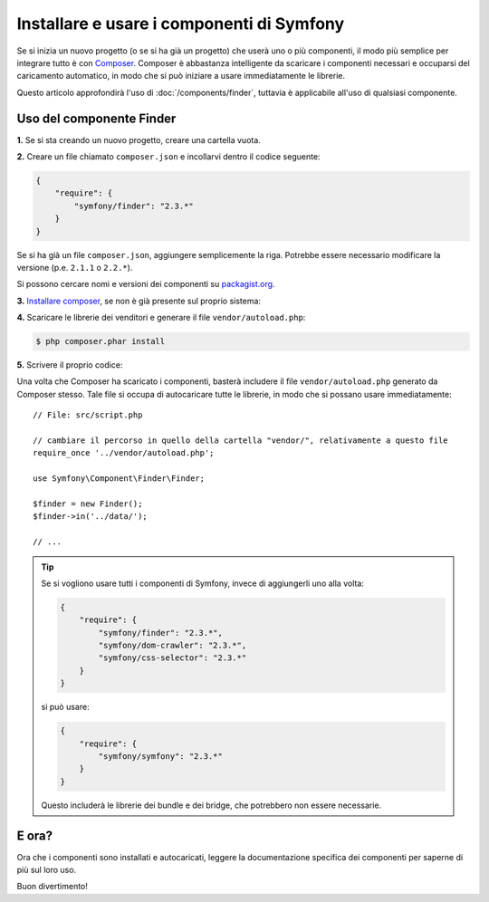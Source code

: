 .. index::
   single: Componenti; Installazione
   single: Componenti; Uso

.. _how-to-install-and-use-the-symfony2-components:

Installare e usare i componenti di Symfony
==========================================

Se si inizia un nuovo progetto (o se si ha già un progetto) che userà
uno o più componenti, il modo più semplice per integrare tutto è con `Composer`_.
Composer è abbastanza intelligente da scaricare i componenti necessari e occuparsi
del caricamento automatico, in modo che si può iniziare a usare immediatamente le librerie.

Questo articolo approfondirà l'uso di :doc:`/components/finder`, tuttavia è
applicabile all'uso di qualsiasi componente.

Uso del componente Finder
-------------------------

**1.** Se si sta creando un nuovo progetto, creare una cartella vuota.

**2.** Creare un file chiamato ``composer.json`` e incollarvi dentro il codice seguente:

.. code-block:: json

    {
        "require": {
            "symfony/finder": "2.3.*"
        }
    }

Se si ha già un file ``composer.json``, aggiungere semplicemente la riga. Potrebbe
essere necessario modificare la versione (p.e. ``2.1.1`` o ``2.2.*``).

Si possono cercare nomi e versioni dei componenti su `packagist.org`_.

**3.** `Installare composer`_, se non è già presente sul proprio sistema: 

**4.** Scaricare le librerie dei venditori e generare il file ``vendor/autoload.php``:

.. code-block:: bash

    $ php composer.phar install

**5.** Scrivere il proprio codice:

Una volta che Composer ha scaricato i componenti, basterà includere il
file ``vendor/autoload.php`` generato da Composer stesso. Tale file si
occupa di autocaricare tutte le librerie, in modo che si possano usare
immediatamente::

    // File: src/script.php

    // cambiare il percorso in quello della cartella "vendor/", relativamente a questo file
    require_once '../vendor/autoload.php';

    use Symfony\Component\Finder\Finder;

    $finder = new Finder();
    $finder->in('../data/');

    // ...

.. tip::

    Se si vogliono usare tutti i componenti di Symfony, invece di aggiungerli
    uno alla volta:

    .. code-block:: json

        {
            "require": {
                "symfony/finder": "2.3.*",
                "symfony/dom-crawler": "2.3.*",
                "symfony/css-selector": "2.3.*"
            }
        }

    si può usare:

    .. code-block:: json

        {
            "require": {
                "symfony/symfony": "2.3.*"
            }
        }

    Questo includerà le librerie dei bundle e dei bridge, che potrebbero non
    essere necessarie.

E ora?
------

Ora che i componenti sono installati e autocaricati, leggere la documentazione
specifica dei componenti per saperne di più sul loro uso.

Buon divertimento!

.. _Composer: http://getcomposer.org
.. _Installare composer: http://getcomposer.org/download/
.. _packagist.org: https://packagist.org/
